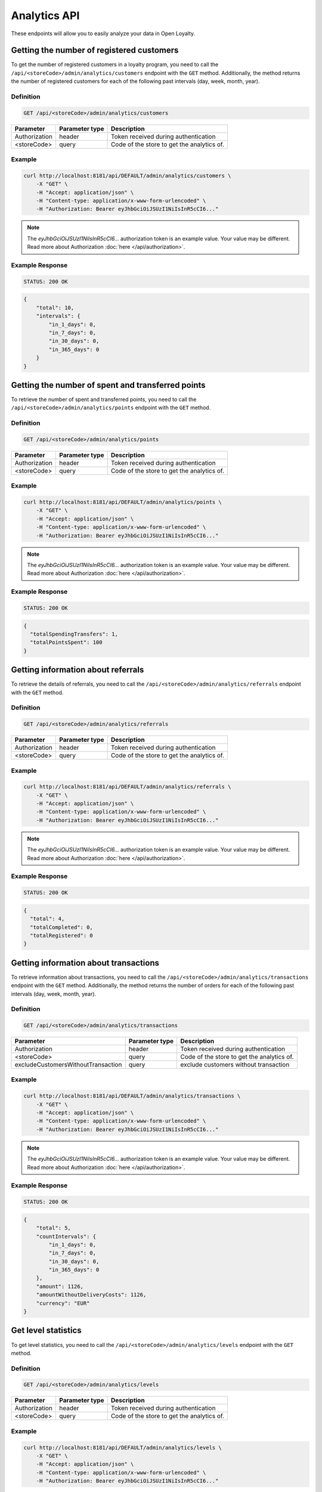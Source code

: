 Analytics API
=============

These endpoints will allow you to easily analyze your data in Open Loyalty.

Getting the number of registered customers
--------------------------------------

To get the number of registered customers in a loyalty program, you need to call the ``/api/<storeCode>/admin/analytics/customers``
endpoint with the ``GET`` method. Additionally, the method returns the number of registered customers for each of the following past intervals (day, week, month, year).

Definition
^^^^^^^^^^

.. code-block:: text

    GET /api/<storeCode>/admin/analytics/customers

+----------------------+----------------+--------------------------------------------+
| Parameter            | Parameter type |  Description                               |
+======================+================+============================================+
| Authorization        | header         | Token received during authentication       |
+----------------------+----------------+--------------------------------------------+
| <storeCode>          | query          | Code of the store to get the analytics of. |
+----------------------+----------------+--------------------------------------------+

Example
^^^^^^^

.. code-block:: bash

    curl http://localhost:8181/api/DEFAULT/admin/analytics/customers \
        -X "GET" \
        -H "Accept: application/json" \
        -H "Content-type: application/x-www-form-urlencoded" \
        -H "Authorization: Bearer eyJhbGciOiJSUzI1NiIsInR5cCI6..."

.. note::

    The *eyJhbGciOiJSUzI1NiIsInR5cCI6...* authorization token is an example value.
    Your value may be different. Read more about Authorization :doc:`here </api/authorization>`.
    
Example Response
^^^^^^^^^^^^^^^^^^

.. code-block:: text

    STATUS: 200 OK

.. code-block:: json

    {
        "total": 10,
        "intervals": {
            "in_1_days": 0,
            "in_7_days": 0,
            "in_30_days": 0,
            "in_365_days": 0
        }
    }

Getting the number of spent and transferred points
--------------------------------------------------

To retrieve the number of spent and transferred points, you need to call the ``/api/<storeCode>/admin/analytics/points`` endpoint with the ``GET`` method.

Definition
^^^^^^^^^^

.. code-block:: text

    GET /api/<storeCode>/admin/analytics/points

+----------------------+----------------+--------------------------------------------+
| Parameter            | Parameter type |  Description                               |
+======================+================+============================================+
| Authorization        | header         | Token received during authentication       |
+----------------------+----------------+--------------------------------------------+
| <storeCode>          | query          | Code of the store to get the analytics of. |
+----------------------+----------------+--------------------------------------------+

Example
^^^^^^^

.. code-block:: bash

    curl http://localhost:8181/api/DEFAULT/admin/analytics/points \
        -X "GET" \
        -H "Accept: application/json" \
        -H "Content-type: application/x-www-form-urlencoded" \
        -H "Authorization: Bearer eyJhbGciOiJSUzI1NiIsInR5cCI6..."
        
.. note::

    The *eyJhbGciOiJSUzI1NiIsInR5cCI6...* authorization token is an example value.
    Your value may be different. Read more about Authorization :doc:`here </api/authorization>`.

Example Response
^^^^^^^^^^^^^^^^^^

.. code-block:: text

    STATUS: 200 OK

.. code-block:: json

    {
      "totalSpendingTransfers": 1,
      "totalPointsSpent": 100
    }

Getting information about referrals
-----------------------------------

To retrieve the details of referrals, you need to call the ``/api/<storeCode>/admin/analytics/referrals`` endpoint with the ``GET`` method.

Definition
^^^^^^^^^^

.. code-block:: text

    GET /api/<storeCode>/admin/analytics/referrals

+----------------------+----------------+--------------------------------------------+
| Parameter            | Parameter type |  Description                               |
+======================+================+============================================+
| Authorization        | header         | Token received during authentication       |
+----------------------+----------------+--------------------------------------------+
| <storeCode>          | query          | Code of the store to get the analytics of. |
+----------------------+----------------+--------------------------------------------+

Example
^^^^^^^

.. code-block:: bash

    curl http://localhost:8181/api/DEFAULT/admin/analytics/referrals \
        -X "GET" \
        -H "Accept: application/json" \
        -H "Content-type: application/x-www-form-urlencoded" \
        -H "Authorization: Bearer eyJhbGciOiJSUzI1NiIsInR5cCI6..."

.. note::

    The *eyJhbGciOiJSUzI1NiIsInR5cCI6...* authorization token is an example value.
    Your value may be different. Read more about Authorization :doc:`here </api/authorization>`.
    
Example Response
^^^^^^^^^^^^^^^^^^

.. code-block:: text

    STATUS: 200 OK

.. code-block:: json

    {
      "total": 4,
      "totalCompleted": 0,
      "totalRegistered": 0
    }

Getting information about transactions
--------------------------------------

To retrieve information about transactions, you need to call the ``/api/<storeCode>/admin/analytics/transactions`` endpoint with the ``GET`` method.
Additionally, the method returns the number of orders for each of the following past intervals (day, week, month, year).

Definition
^^^^^^^^^^

.. code-block:: text

    GET /api/<storeCode>/admin/analytics/transactions

+---------------------------------------+----------------+--------------------------------------------+
| Parameter                             | Parameter type |  Description                               |
+=======================================+================+============================================+
| Authorization                         | header         | Token received during authentication       |
+---------------------------------------+----------------+--------------------------------------------+
| <storeCode>                           | query          | Code of the store to get the analytics of. |
+---------------------------------------+----------------+--------------------------------------------+
| excludeCustomersWithoutTransaction    | query          | exclude customers without transaction      |
+---------------------------------------+----------------+--------------------------------------------+


Example
^^^^^^^

.. code-block:: bash

    curl http://localhost:8181/api/DEFAULT/admin/analytics/transactions \
        -X "GET" \
        -H "Accept: application/json" \
        -H "Content-type: application/x-www-form-urlencoded" \
        -H "Authorization: Bearer eyJhbGciOiJSUzI1NiIsInR5cCI6..."

.. note::

    The *eyJhbGciOiJSUzI1NiIsInR5cCI6...* authorization token is an example value.
    Your value may be different. Read more about Authorization :doc:`here </api/authorization>`.
    
Example Response
^^^^^^^^^^^^^^^^^^

.. code-block:: text

    STATUS: 200 OK

.. code-block:: json

    {
        "total": 5,
        "countIntervals": {
            "in_1_days": 0,
            "in_7_days": 0,
            "in_30_days": 0,
            "in_365_days": 0
        },
        "amount": 1126,
        "amountWithoutDeliveryCosts": 1126,
        "currency": "EUR"
    }

Get level statistics
--------------------

To get level statistics, you need to call the ``/api/<storeCode>/admin/analytics/levels`` endpoint with the ``GET`` method.

Definition
^^^^^^^^^^

.. code-block:: text

    GET /api/<storeCode>/admin/analytics/levels

+----------------------+----------------+--------------------------------------------+
| Parameter            | Parameter type |  Description                               |
+======================+================+============================================+
| Authorization        | header         | Token received during authentication       |
+----------------------+----------------+--------------------------------------------+
| <storeCode>          | query          | Code of the store to get the analytics of. |
+----------------------+----------------+--------------------------------------------+

Example
^^^^^^^

.. code-block:: bash

    curl http://localhost:8181/api/DEFAULT/admin/analytics/levels \
        -X "GET" \
        -H "Accept: application/json" \
        -H "Content-type: application/x-www-form-urlencoded" \
        -H "Authorization: Bearer eyJhbGciOiJSUzI1NiIsInR5cCI6..."

.. note::

    The *eyJhbGciOiJSUzI1NiIsInR5cCI6...* authorization token is an example value.
    Your value may be different. Read more about Authorization :doc:`here </api/authorization>`.

Example Response
^^^^^^^^^^^^^^^^^^

.. code-block:: text

    STATUS: 200 OK

.. code-block:: json

    {
        "total": 4,
        "levels": [
            {
                "levelId": "e82c96cf-32a3-43bd-9034-4df343e50000",
                "name": "level0",
                "conditionValue": "0.00",
                "store": "",
                "customers": 9
            },
            {
                "levelId": "e82c96cf-32a3-43bd-9034-4df343e51111",
                "name": "level1",
                "conditionValue": "20.00",
                "store": "",
                "customers": 0
            },
            {
                "levelId": "e82c96cf-32a3-43bd-9034-4df343e52222",
                "name": "level2",
                "conditionValue": "200.00",
                "store": "",
                "customers": 0
            },
            {
                "levelId": "e82c96cf-32a3-43bd-9034-4df343e53333",
                "name": "level3",
                "conditionValue": "999.00",
                "store": "",
                "customers": 1
            }
        ]
    }

